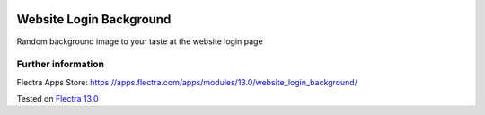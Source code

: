 .. image:: https://itpp.dev/images/infinity-readme.png
   :alt: Tested and maintained by IT Projects Labs
   :target: https://itpp.dev

========================
Website Login Background
========================

Random background image to your taste at the website login page


Further information
===================

Flectra Apps Store: https://apps.flectra.com/apps/modules/13.0/website_login_background/


Tested on `Flectra 13.0 <https://github.com/flectra/flectra/commit/c37a16c9dfd09038925034b90ab49e1ab674e714>`_
